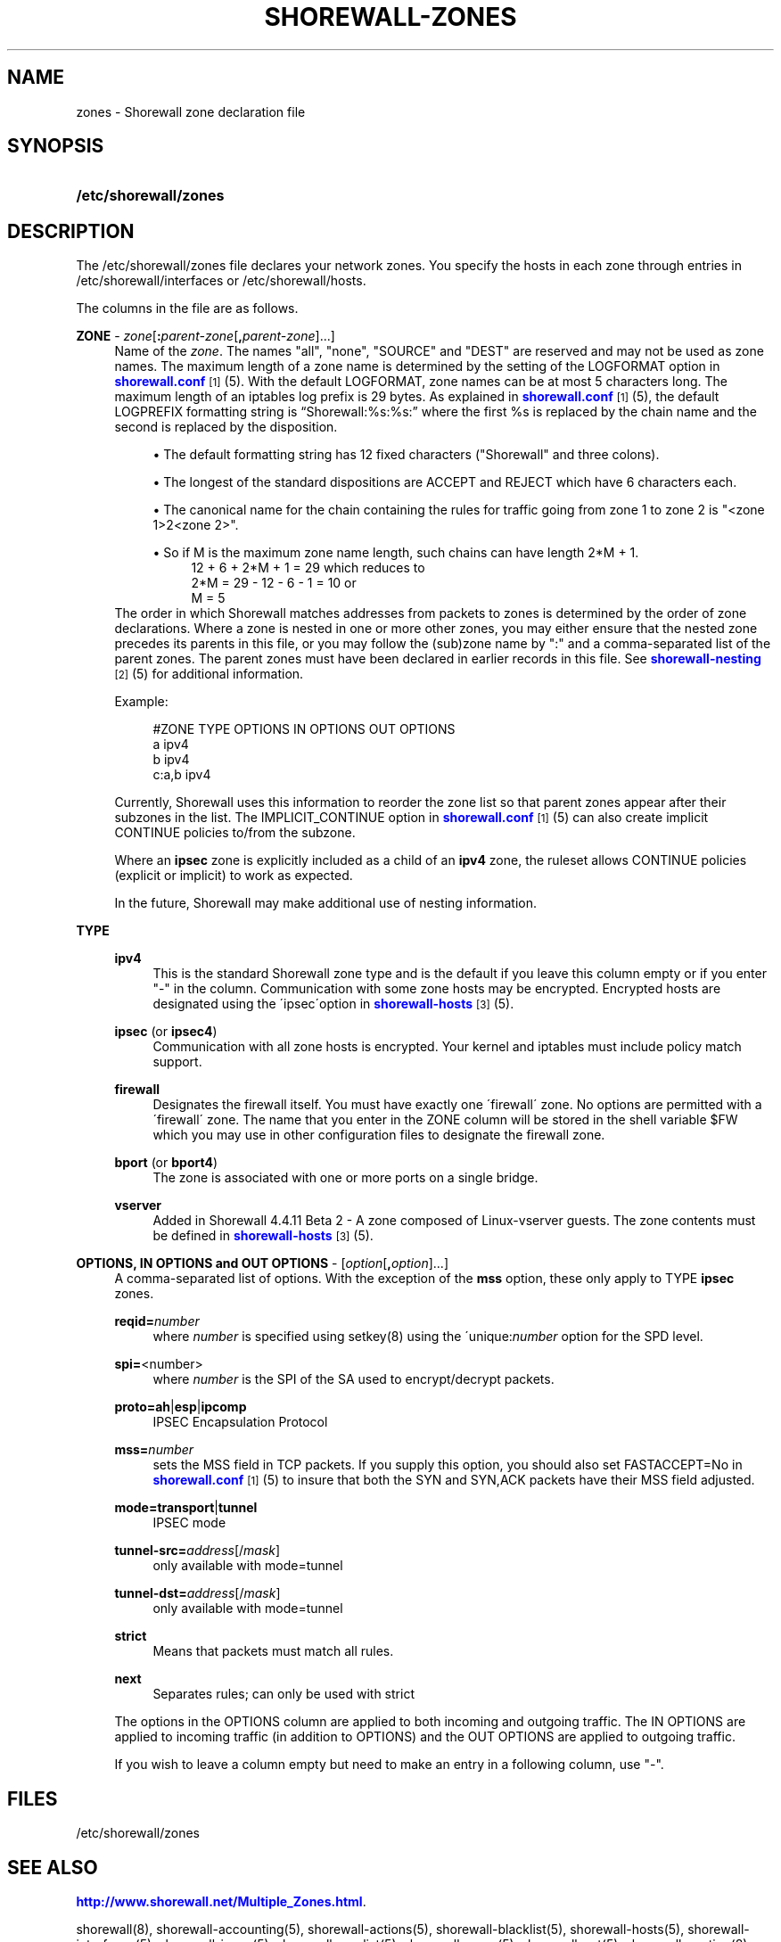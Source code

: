 '\" t
.\"     Title: shorewall-zones
.\"    Author: [FIXME: author] [see http://docbook.sf.net/el/author]
.\" Generator: DocBook XSL Stylesheets v1.75.2 <http://docbook.sf.net/>
.\"      Date: 09/03/2010
.\"    Manual: [FIXME: manual]
.\"    Source: [FIXME: source]
.\"  Language: English
.\"
.TH "SHOREWALL\-ZONES" "5" "09/03/2010" "[FIXME: source]" "[FIXME: manual]"
.\" -----------------------------------------------------------------
.\" * set default formatting
.\" -----------------------------------------------------------------
.\" disable hyphenation
.nh
.\" disable justification (adjust text to left margin only)
.ad l
.\" -----------------------------------------------------------------
.\" * MAIN CONTENT STARTS HERE *
.\" -----------------------------------------------------------------
.SH "NAME"
zones \- Shorewall zone declaration file
.SH "SYNOPSIS"
.HP \w'\fB/etc/shorewall/zones\fR\ 'u
\fB/etc/shorewall/zones\fR
.SH "DESCRIPTION"
.PP
The /etc/shorewall/zones file declares your network zones\&. You specify the hosts in each zone through entries in
/etc/shorewall/interfaces
or
/etc/shorewall/hosts\&.
.PP
The columns in the file are as follows\&.
.PP
\fBZONE\fR \- \fIzone\fR[\fB:\fR\fIparent\-zone\fR[\fB,\fR\fIparent\-zone\fR]\&.\&.\&.]
.RS 4
Name of the
\fIzone\fR\&. The names "all", "none", "SOURCE" and "DEST" are reserved and may not be used as zone names\&. The maximum length of a zone name is determined by the setting of the LOGFORMAT option in
\m[blue]\fBshorewall\&.conf\fR\m[]\&\s-2\u[1]\d\s+2(5)\&. With the default LOGFORMAT, zone names can be at most 5 characters long\&.
The maximum length of an iptables log prefix is 29 bytes\&. As explained in
\m[blue]\fBshorewall\&.conf\fR\m[]\&\s-2\u[1]\d\s+2
(5), the default LOGPREFIX formatting string is \(lqShorewall:%s:%s:\(rq where the first %s is replaced by the chain name and the second is replaced by the disposition\&.
.sp
.RS 4
.ie n \{\
\h'-04'\(bu\h'+03'\c
.\}
.el \{\
.sp -1
.IP \(bu 2.3
.\}
The default formatting string has 12 fixed characters ("Shorewall" and three colons)\&.
.RE
.sp
.RS 4
.ie n \{\
\h'-04'\(bu\h'+03'\c
.\}
.el \{\
.sp -1
.IP \(bu 2.3
.\}
The longest of the standard dispositions are ACCEPT and REJECT which have 6 characters each\&.
.RE
.sp
.RS 4
.ie n \{\
\h'-04'\(bu\h'+03'\c
.\}
.el \{\
.sp -1
.IP \(bu 2.3
.\}
The canonical name for the chain containing the rules for traffic going from zone 1 to zone 2 is "<zone 1>2<zone 2>"\&.
.RE
.sp
.RS 4
.ie n \{\
\h'-04'\(bu\h'+03'\c
.\}
.el \{\
.sp -1
.IP \(bu 2.3
.\}
So if M is the maximum zone name length, such chains can have length 2*M + 1\&.
.RS 4
12 + 6 + 2*M + 1 = 29 which reduces to
.RE
.RS 4
2*M = 29 \- 12 \- 6 \- 1 = 10 or
.RE
.RS 4
M = 5
.RE
.RE
The order in which Shorewall matches addresses from packets to zones is determined by the order of zone declarations\&. Where a zone is nested in one or more other zones, you may either ensure that the nested zone precedes its parents in this file, or you may follow the (sub)zone name by ":" and a comma\-separated list of the parent zones\&. The parent zones must have been declared in earlier records in this file\&. See
\m[blue]\fBshorewall\-nesting\fR\m[]\&\s-2\u[2]\d\s+2(5) for additional information\&.
.sp
Example:
.sp
.if n \{\
.RS 4
.\}
.nf
#ZONE     TYPE     OPTIONS         IN OPTIONS        OUT OPTIONS
a         ipv4
b         ipv4
c:a,b     ipv4
.fi
.if n \{\
.RE
.\}
.sp
Currently, Shorewall uses this information to reorder the zone list so that parent zones appear after their subzones in the list\&. The IMPLICIT_CONTINUE option in
\m[blue]\fBshorewall\&.conf\fR\m[]\&\s-2\u[1]\d\s+2(5) can also create implicit CONTINUE policies to/from the subzone\&.
.sp
Where an
\fBipsec\fR
zone is explicitly included as a child of an
\fBipv4\fR
zone, the ruleset allows CONTINUE policies (explicit or implicit) to work as expected\&.
.sp
In the future, Shorewall may make additional use of nesting information\&.
.RE
.PP
\fBTYPE\fR
.RS 4
.PP
\fBipv4\fR
.RS 4
This is the standard Shorewall zone type and is the default if you leave this column empty or if you enter "\-" in the column\&. Communication with some zone hosts may be encrypted\&. Encrypted hosts are designated using the \'ipsec\'option in
\m[blue]\fBshorewall\-hosts\fR\m[]\&\s-2\u[3]\d\s+2(5)\&.
.RE
.PP
\fBipsec\fR (or \fBipsec4\fR)
.RS 4
Communication with all zone hosts is encrypted\&. Your kernel and iptables must include policy match support\&.
.RE
.PP
\fBfirewall\fR
.RS 4
Designates the firewall itself\&. You must have exactly one \'firewall\' zone\&. No options are permitted with a \'firewall\' zone\&. The name that you enter in the ZONE column will be stored in the shell variable $FW which you may use in other configuration files to designate the firewall zone\&.
.RE
.PP
\fBbport\fR (or \fBbport4\fR)
.RS 4
The zone is associated with one or more ports on a single bridge\&.
.RE
.PP
\fBvserver\fR
.RS 4
Added in Shorewall 4\&.4\&.11 Beta 2 \- A zone composed of Linux\-vserver guests\&. The zone contents must be defined in
\m[blue]\fBshorewall\-hosts\fR\m[]\&\s-2\u[3]\d\s+2
(5)\&.
.RE
.RE
.PP
\fBOPTIONS, IN OPTIONS and OUT OPTIONS\fR \- [\fIoption\fR[\fB,\fR\fIoption\fR]\&.\&.\&.]
.RS 4
A comma\-separated list of options\&. With the exception of the
\fBmss\fR
option, these only apply to TYPE
\fBipsec\fR
zones\&.
.PP
\fBreqid=\fR\fInumber\fR
.RS 4
where
\fInumber\fR
is specified using setkey(8) using the \'unique:\fInumber\fR
option for the SPD level\&.
.RE
.PP
\fBspi=\fR<number>
.RS 4
where
\fInumber\fR
is the SPI of the SA used to encrypt/decrypt packets\&.
.RE
.PP
\fBproto=\fR\fBah\fR|\fBesp\fR|\fBipcomp\fR
.RS 4
IPSEC Encapsulation Protocol
.RE
.PP
\fBmss=\fR\fInumber\fR
.RS 4
sets the MSS field in TCP packets\&. If you supply this option, you should also set FASTACCEPT=No in
\m[blue]\fBshorewall\&.conf\fR\m[]\&\s-2\u[1]\d\s+2(5) to insure that both the SYN and SYN,ACK packets have their MSS field adjusted\&.
.RE
.PP
\fBmode=\fR\fBtransport\fR|\fBtunnel\fR
.RS 4
IPSEC mode
.RE
.PP
\fBtunnel\-src=\fR\fIaddress\fR[/\fImask\fR]
.RS 4
only available with mode=tunnel
.RE
.PP
\fBtunnel\-dst=\fR\fIaddress\fR[/\fImask\fR]
.RS 4
only available with mode=tunnel
.RE
.PP
\fBstrict\fR
.RS 4
Means that packets must match all rules\&.
.RE
.PP
\fBnext\fR
.RS 4
Separates rules; can only be used with strict
.RE
.sp
The options in the OPTIONS column are applied to both incoming and outgoing traffic\&. The IN OPTIONS are applied to incoming traffic (in addition to OPTIONS) and the OUT OPTIONS are applied to outgoing traffic\&.
.sp
If you wish to leave a column empty but need to make an entry in a following column, use "\-"\&.
.RE
.SH "FILES"
.PP
/etc/shorewall/zones
.SH "SEE ALSO"
.PP
\m[blue]\fBhttp://www\&.shorewall\&.net/Multiple_Zones\&.html\fR\m[]\&.
.PP
shorewall(8), shorewall\-accounting(5), shorewall\-actions(5), shorewall\-blacklist(5), shorewall\-hosts(5), shorewall\-interfaces(5), shorewall\-ipsec(5), shorewall\-maclist(5), shorewall\-masq(5), shorewall\-nat(5), shorewall\-nesting(8), shorewall\-netmap(5), shorewall\-params(5), shorewall\-policy(5), shorewall\-providers(5), shorewall\-proxyarp(5), shorewall\-route_rules(5), shorewall\-routestopped(5), shorewall\-rules(5), shorewall\&.conf(5), shorewall\-tcclasses(5), shorewall\-tcdevices(5), shorewall\-tcrules(5), shorewall\-tos(5), shorewall\-tunnels(5)
.SH "NOTES"
.IP " 1." 4
shorewall.conf
.RS 4
\%http://www.shorewall.net/manpages/shorewall.conf.html
.RE
.IP " 2." 4
shorewall-nesting
.RS 4
\%http://www.shorewall.net/manpages/shorewall-nesting.html
.RE
.IP " 3." 4
shorewall-hosts
.RS 4
\%http://www.shorewall.net/manpages/shorewall-hosts.html
.RE
